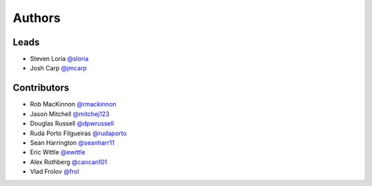 *******
Authors
*******

Leads
=====

- Steven Loria `@sloria <https://github.com/sloria>`_
- Josh Carp `@jmcarp <https://github.com/jmcarp>`_

Contributors
============

- Rob MacKinnon `@rmackinnon <https://github.com/rmackinnon>`_
- Jason Mitchell `@mitchej123 <https://github.com/mitchej123>`_
- Douglas Russell `@dpwrussell <https://github.com/dpwrussell>`_
- Rudá Porto Filgueiras `@rudaporto <https://github.com/rudaporto>`_
- Sean Harrington `@seanharr11 <https://github.com/seanharr11>`_
- Eric Wittle `@ewittle <https://github.com/ewittle>`_
- Alex Rothberg `@cancan101 <https://github.com/cancan101>`_
- Vlad Frolov `@frol <https://github.com/frol>`_
